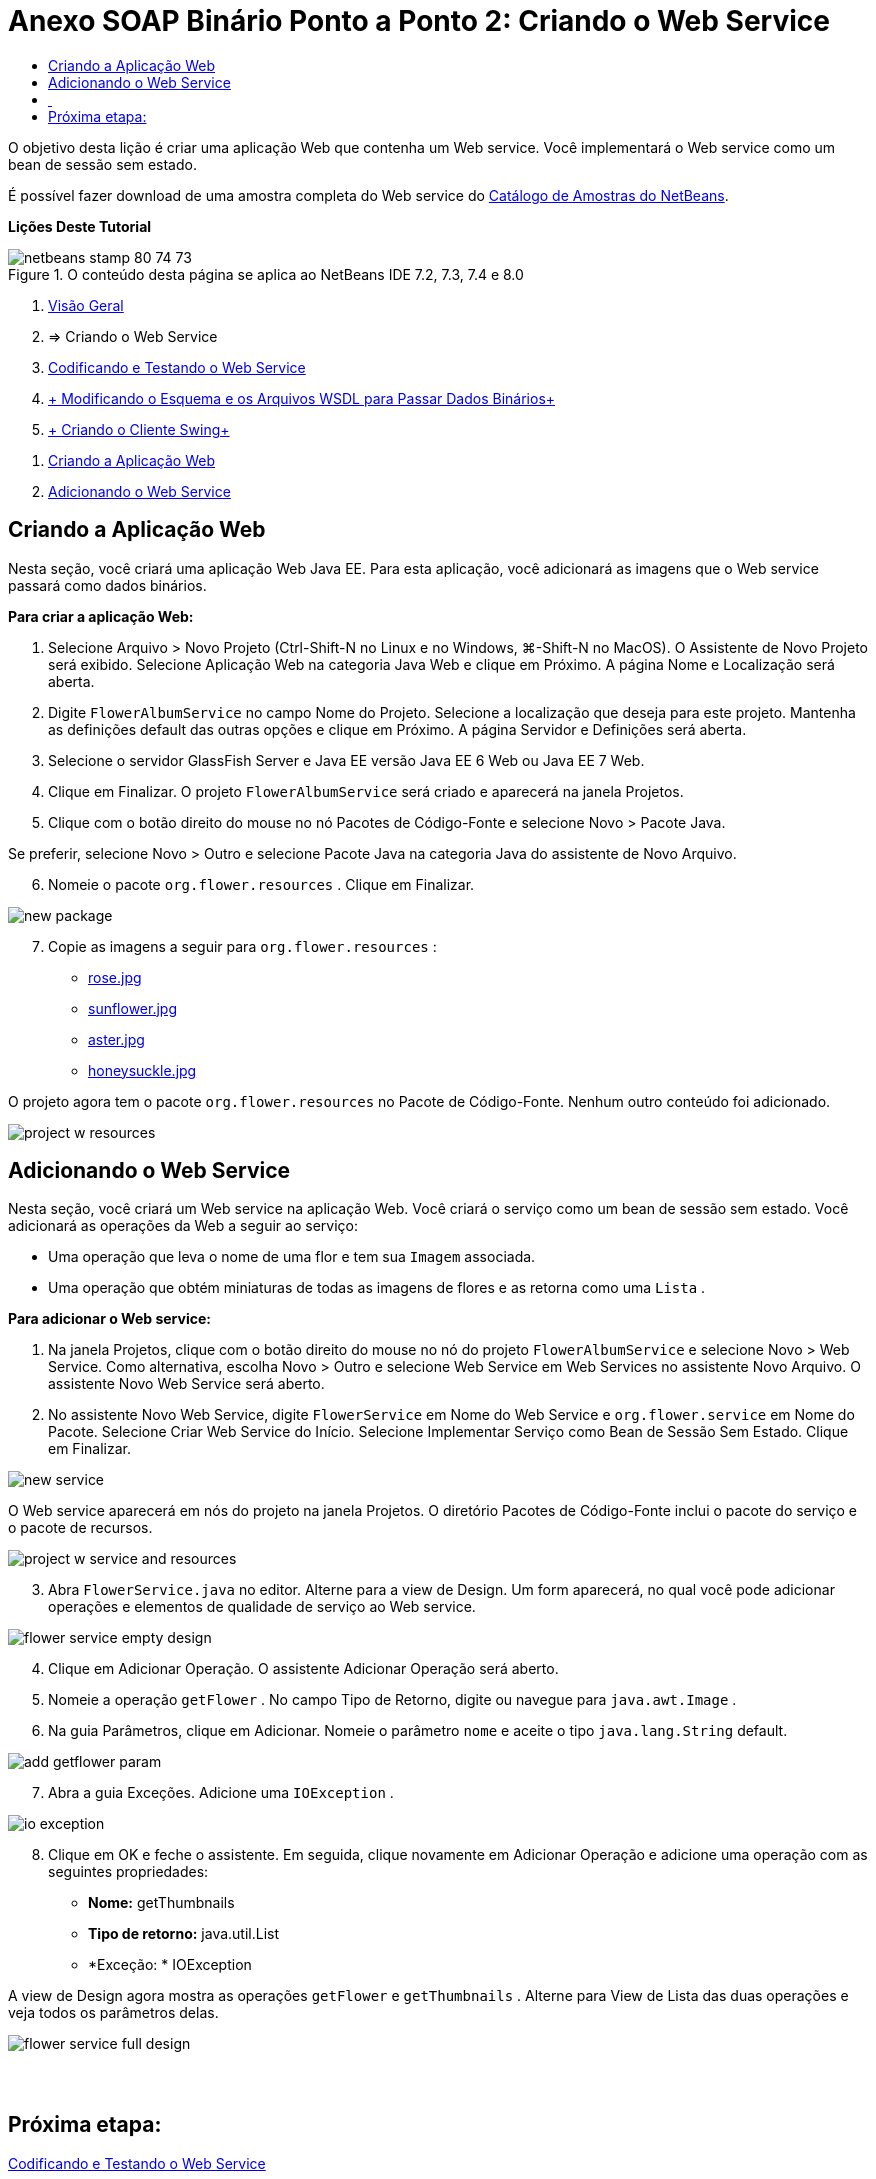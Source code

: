 // 
//     Licensed to the Apache Software Foundation (ASF) under one
//     or more contributor license agreements.  See the NOTICE file
//     distributed with this work for additional information
//     regarding copyright ownership.  The ASF licenses this file
//     to you under the Apache License, Version 2.0 (the
//     "License"); you may not use this file except in compliance
//     with the License.  You may obtain a copy of the License at
// 
//       http://www.apache.org/licenses/LICENSE-2.0
// 
//     Unless required by applicable law or agreed to in writing,
//     software distributed under the License is distributed on an
//     "AS IS" BASIS, WITHOUT WARRANTIES OR CONDITIONS OF ANY
//     KIND, either express or implied.  See the License for the
//     specific language governing permissions and limitations
//     under the License.
//

= Anexo SOAP Binário Ponto a Ponto 2: Criando o Web Service
:jbake-type: tutorial
:jbake-tags: tutorials 
:markup-in-source: verbatim,quotes,macros
:jbake-status: published
:icons: font
:syntax: true
:source-highlighter: pygments
:toc: left
:toc-title:
:description: Anexo SOAP Binário Ponto a Ponto 2: Criando o Web Service - Apache NetBeans
:keywords: Apache NetBeans, Tutorials, Anexo SOAP Binário Ponto a Ponto 2: Criando o Web Service

O objetivo desta lição é criar uma aplicação Web que contenha um Web service. Você implementará o Web service como um bean de sessão sem estado.

É possível fazer download de uma amostra completa do Web service do link:https://netbeans.org/projects/samples/downloads/download/Samples%252FWeb%2520Services%252FWeb%2520Service%2520Passing%2520Binary%2520Data%2520--%2520EE6%252FFlowerAlbumService.zip[+Catálogo de Amostras do NetBeans+].

*Lições Deste Tutorial*

image::images/netbeans-stamp-80-74-73.png[title="O conteúdo desta página se aplica ao NetBeans IDE 7.2, 7.3, 7.4 e 8.0"]

1. link:./flower_overview.html[+Visão Geral+]
2. => Criando o Web Service
3. link:flower-code-ws.html[+Codificando e Testando o Web Service+]
4. link:./flower_wsdl_schema.html[+ Modificando o Esquema e os Arquivos WSDL para Passar Dados Binários+]
5. link:./flower_swing.html[+ Criando o Cliente Swing+]


[start=1]
1. <<create-web-app,Criando a Aplicação Web>>
2. <<add-ws,Adicionando o Web Service>>


[[create-web-app]]
== Criando a Aplicação Web

Nesta seção, você criará uma aplicação Web Java EE. Para esta aplicação, você adicionará as imagens que o Web service passará como dados binários.

*Para criar a aplicação Web:*

1. Selecione Arquivo > Novo Projeto (Ctrl-Shift-N no Linux e no Windows, ⌘-Shift-N no MacOS). O Assistente de Novo Projeto será exibido. Selecione Aplicação Web na categoria Java Web e clique em Próximo. A página Nome e Localização será aberta.
2. Digite  ``FlowerAlbumService``  no campo Nome do Projeto. Selecione a localização que deseja para este projeto. Mantenha as definições default das outras opções e clique em Próximo. A página Servidor e Definições será aberta.
3. Selecione o servidor GlassFish Server e Java EE versão Java EE 6 Web ou Java EE 7 Web.
4. Clique em Finalizar. O projeto  ``FlowerAlbumService``  será criado e aparecerá na janela Projetos.
5. Clique com o botão direito do mouse no nó Pacotes de Código-Fonte e selecione Novo > Pacote Java.

Se preferir, selecione Novo > Outro e selecione Pacote Java na categoria Java do assistente de Novo Arquivo.


[start=6]
. Nomeie o pacote  ``org.flower.resources`` . Clique em Finalizar.

image::images/new-package.png[]

[start=7]
. Copie as imagens a seguir para  ``org.flower.resources`` :
* link:images/rose.jpg[+rose.jpg+]
* link:images/sunflower.jpg[+sunflower.jpg+]
* link:images/aster.jpg[+aster.jpg+]
* link:images/honeysuckle.jpg[+honeysuckle.jpg+]

O projeto agora tem o pacote  ``org.flower.resources``  no Pacote de Código-Fonte. Nenhum outro conteúdo foi adicionado.

image::images/project-w-resources.png[]


[[add-ws]]
== Adicionando o Web Service

Nesta seção, você criará um Web service na aplicação Web. Você criará o serviço como um bean de sessão sem estado. Você adicionará as operações da Web a seguir ao serviço:

* Uma operação que leva o nome de uma flor e tem sua  ``Imagem``  associada.
* Uma operação que obtém miniaturas de todas as imagens de flores e as retorna como uma `` Lista`` .

*Para adicionar o Web service:*

1. Na janela Projetos, clique com o botão direito do mouse no nó do projeto  ``FlowerAlbumService``  e selecione Novo > Web Service. Como alternativa, escolha Novo > Outro e selecione Web Service em Web Services no assistente Novo Arquivo. O assistente Novo Web Service será aberto.
2. No assistente Novo Web Service, digite  ``FlowerService``  em Nome do Web Service e  ``org.flower.service``  em Nome do Pacote. Selecione Criar Web Service do Início. Selecione Implementar Serviço como Bean de Sessão Sem Estado. Clique em Finalizar. 

image::images/new-service.png[]

O Web service aparecerá em nós do projeto na janela Projetos. O diretório Pacotes de Código-Fonte inclui o pacote do serviço e o pacote de recursos.

image::images/project-w-service-and-resources.png[]

[start=3]
. Abra  ``FlowerService.java``  no editor. Alterne para a view de Design. Um form aparecerá, no qual você pode adicionar operações e elementos de qualidade de serviço ao Web service.

image::images/flower-service-empty-design.png[]

[start=4]
. Clique em Adicionar Operação. O assistente Adicionar Operação será aberto.

[start=5]
. Nomeie a operação  ``getFlower`` . No campo Tipo de Retorno, digite ou navegue para  ``java.awt.Image`` .

[start=6]
. Na guia Parâmetros, clique em Adicionar. Nomeie o parâmetro  ``nome``  e aceite o tipo  ``java.lang.String``  default. 

image::images/add-getflower-param.png[]

[start=7]
. Abra a guia Exceções. Adicione uma  ``IOException`` .

image::images/io-exception.png[]

[start=8]
. Clique em OK e feche o assistente. Em seguida, clique novamente em Adicionar Operação e adicione uma operação com as seguintes propriedades:
* *Nome:* getThumbnails
* *Tipo de retorno:* java.util.List
* *Exceção: * IOException

A view de Design agora mostra as operações  ``getFlower``  e  ``getThumbnails`` . Alterne para View de Lista das duas operações e veja todos os parâmetros delas.

image::images/flower-service-full-design.png[]


==  


== Próxima etapa:

link:./flower-code-ws.html[+Codificando e Testando o Web Service+]

link:/about/contact_form.html?to=3&subject=Feedback:%20Flower%20Creating%20WS%20EE6[+Enviar Feedback neste Tutorial+]


Para enviar comentários e sugestões, obter suporte e se manter informado sobre os mais recentes desenvolvimentos das funcionalidades de desenvolvimento Java EE do NetBeans IDE, link:../../../community/lists/top.html[+inscreva-se na lista de notícias nbj2ee@netbeans.org+].

